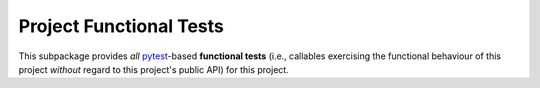 .. # ------------------( SYNOPSIS                           )------------------

========================
Project Functional Tests
========================

This subpackage provides *all* pytest_-based **functional tests** (i.e.,
callables exercising the functional behaviour of this project *without* regard
to this project's public API) for this project.

.. # ------------------( LINKS                              )------------------
.. _pytest:
   https://docs.pytest.org
